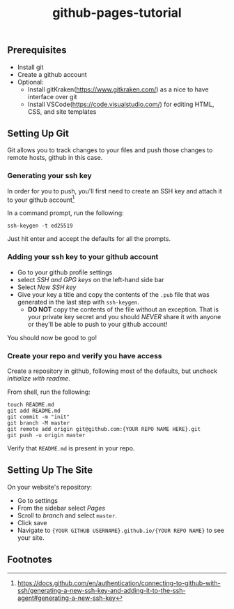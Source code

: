 #+title: github-pages-tutorial
** Prerequisites
- Install git
- Create a github account
- Optional:
  - Install gitKraken(https://www.gitkraken.com/) as a nice to have interface over git
  - Install VSCode(https://code.visualstudio.com/) for editing HTML, CSS, and site templates
    
** Setting Up Git
Git allows you to track changes to your files and push those changes to remote hosts, github in this case.

*** Generating your ssh key
In order for you to push, you'll first need to create an SSH key and attach it to your github account[fn:1]

In a command prompt, run the following:
#+begin_src shell
ssh-keygen -t ed25519
#+end_src

Just hit enter and accept the defaults for all the prompts.

*** Adding your ssh key to your github account
- Go to your github profile settings
- select /SSH and GPG keys/ on the left-hand side bar
- Select /New SSH key/
- Give your key a title and copy the contents of the =.pub= file that was generated in the last step with =ssh-keygen=.
  - *DO NOT* copy the contents of the file without an exception. That is your private key secret and you should /NEVER/ share it with anyone or they'll be able to push to your github account!

You should now be good to go!

*** Create your repo and verify you have access
Create a repository in github, following most of the defaults, but uncheck /initialize with readme/.

From shell, run the following:
#+begin_src shell :eval never
touch README.md
git add README.md 
git commit -m "init"
git branch -M master
git remote add origin git@github.com:{YOUR REPO NAME HERE}.git
git push -u origin master
#+end_src

Verify that =README.md= is present in your repo.

** Setting Up The Site
On your website's repository:
- Go to settings
- From the sidebar select /Pages/
- Scroll to /branch/ and select =master=.
- Click save
- Navigate to ={YOUR GITHUB USERNAME}.github.io/{YOUR REPO NAME}= to see your site.

** Footnotes

[fn:1]https://docs.github.com/en/authentication/connecting-to-github-with-ssh/generating-a-new-ssh-key-and-adding-it-to-the-ssh-agent#generating-a-new-ssh-key
